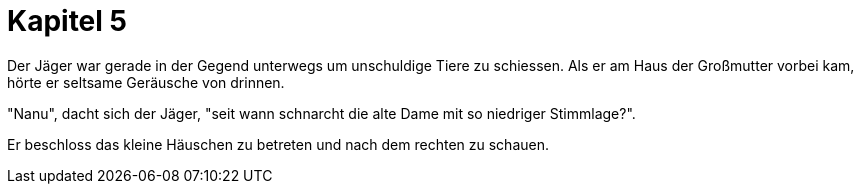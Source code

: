 = Kapitel 5

Der Jäger war gerade in der Gegend unterwegs um unschuldige Tiere zu schiessen.
Als er am Haus der Großmutter vorbei kam, hörte er seltsame Geräusche von drinnen.

"Nanu", dacht sich der Jäger, "seit wann schnarcht die alte Dame mit so niedriger Stimmlage?".

Er beschloss das kleine Häuschen zu betreten und nach dem rechten zu schauen.